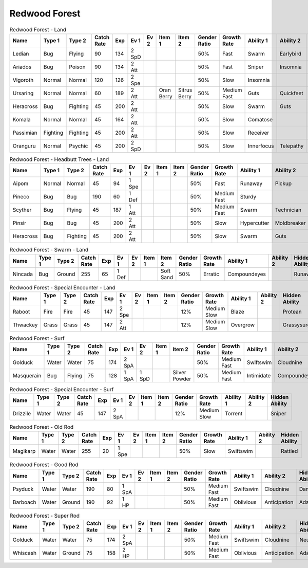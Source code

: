 Redwood Forest
==============

.. list-table:: Redwood Forest - Land
   :widths: 7, 7, 7, 7, 7, 7, 7, 7, 7, 7, 7, 7, 7, 7
   :header-rows: 1

   * - Name
     - Type 1
     - Type 2
     - Catch Rate
     - Exp
     - Ev 1
     - Ev 2
     - Item 1
     - Item 2
     - Gender Ratio
     - Growth Rate
     - Ability 1
     - Ability 2
     - Hidden Ability
   * - Ledian
     - Bug
     - Flying
     - 90
     - 134
     - 2 SpD
     - 
     - 
     - 
     - 50%
     - Fast
     - Swarm
     - Earlybird
     - Hugepower
   * - Ariados
     - Bug
     - Poison
     - 90
     - 134
     - 2 Att
     - 
     - 
     - 
     - 50%
     - Fast
     - Sniper
     - Insomnia
     - Merciless
   * - Vigoroth
     - Normal
     - Normal
     - 120
     - 126
     - 2 Spe
     - 
     - 
     - 
     - 50%
     - Slow
     - Insomnia
     - 
     - 
   * - Ursaring
     - Normal
     - Normal
     - 60
     - 189
     - 2 Att
     - 
     - Oran Berry
     - Sitrus Berry
     - 50%
     - Medium Fast
     - Guts
     - Quickfeet
     - Toughclaws
   * - Heracross
     - Bug
     - Fighting
     - 45
     - 200
     - 2 Att
     - 
     - 
     - 
     - 50%
     - Slow
     - Swarm
     - Guts
     - Moxie
   * - Komala
     - Normal
     - Normal
     - 45
     - 164
     - 2 Att
     - 
     - 
     - 
     - 50%
     - Slow
     - Comatose
     - 
     - Scrappy
   * - Passimian
     - Fighting
     - Fighting
     - 45
     - 200
     - 2 Att
     - 
     - 
     - 
     - 50%
     - Slow
     - Receiver
     - 
     - Defiant
   * - Oranguru
     - Normal
     - Psychic
     - 45
     - 200
     - 2 SpD
     - 
     - 
     - 
     - 50%
     - Slow
     - Innerfocus
     - Telepathy
     - Symbiosis

.. list-table:: Redwood Forest - Headbutt Trees - Land
   :widths: 7, 7, 7, 7, 7, 7, 7, 7, 7, 7, 7, 7, 7, 7
   :header-rows: 1

   * - Name
     - Type 1
     - Type 2
     - Catch Rate
     - Exp
     - Ev 1
     - Ev 2
     - Item 1
     - Item 2
     - Gender Ratio
     - Growth Rate
     - Ability 1
     - Ability 2
     - Hidden Ability
   * - Aipom
     - Normal
     - Normal
     - 45
     - 94
     - 1 Spe
     - 
     - 
     - 
     - 50%
     - Fast
     - Runaway
     - Pickup
     - Skilllink
   * - Pineco
     - Bug
     - Bug
     - 190
     - 60
     - 1 Def
     - 
     - 
     - 
     - 50%
     - Medium Fast
     - Sturdy
     - 
     - Overcoat
   * - Scyther
     - Bug
     - Flying
     - 45
     - 187
     - 1 Att
     - 
     - 
     - 
     - 50%
     - Medium Fast
     - Swarm
     - Technician
     - Steadfast
   * - Pinsir
     - Bug
     - Bug
     - 45
     - 200
     - 2 Att
     - 
     - 
     - 
     - 50%
     - Slow
     - Hypercutter
     - Moldbreaker
     - Moxie
   * - Heracross
     - Bug
     - Fighting
     - 45
     - 200
     - 2 Att
     - 
     - 
     - 
     - 50%
     - Slow
     - Swarm
     - Guts
     - Moxie

.. list-table:: Redwood Forest - Swarm - Land
   :widths: 7, 7, 7, 7, 7, 7, 7, 7, 7, 7, 7, 7, 7, 7
   :header-rows: 1

   * - Name
     - Type 1
     - Type 2
     - Catch Rate
     - Exp
     - Ev 1
     - Ev 2
     - Item 1
     - Item 2
     - Gender Ratio
     - Growth Rate
     - Ability 1
     - Ability 2
     - Hidden Ability
   * - Nincada
     - Bug
     - Ground
     - 255
     - 65
     - 1 Def
     - 
     - 
     - Soft Sand
     - 50%
     - Erratic
     - Compoundeyes
     - 
     - Runaway

.. list-table:: Redwood Forest - Special Encounter - Land
   :widths: 7, 7, 7, 7, 7, 7, 7, 7, 7, 7, 7, 7, 7, 7
   :header-rows: 1

   * - Name
     - Type 1
     - Type 2
     - Catch Rate
     - Exp
     - Ev 1
     - Ev 2
     - Item 1
     - Item 2
     - Gender Ratio
     - Growth Rate
     - Ability 1
     - Ability 2
     - Hidden Ability
   * - Raboot
     - Fire
     - Fire
     - 45
     - 147
     - 2 Spe
     - 
     - 
     - 
     - 12%
     - Medium Slow
     - Blaze
     - 
     - Protean
   * - Thwackey
     - Grass
     - Grass
     - 45
     - 147
     - 2 Att
     - 
     - 
     - 
     - 12%
     - Medium Slow
     - Overgrow
     - 
     - Grassysurge

.. list-table:: Redwood Forest - Surf
   :widths: 7, 7, 7, 7, 7, 7, 7, 7, 7, 7, 7, 7, 7, 7
   :header-rows: 1

   * - Name
     - Type 1
     - Type 2
     - Catch Rate
     - Exp
     - Ev 1
     - Ev 2
     - Item 1
     - Item 2
     - Gender Ratio
     - Growth Rate
     - Ability 1
     - Ability 2
     - Hidden Ability
   * - Golduck
     - Water
     - Water
     - 75
     - 174
     - 2 SpA
     - 
     - 
     - 
     - 50%
     - Medium Fast
     - Swiftswim
     - Cloudnine
     - Neuroforce
   * - Masquerain
     - Bug
     - Flying
     - 75
     - 128
     - 1 SpA
     - 1 SpD
     - 
     - Silver Powder
     - 50%
     - Medium Fast
     - Intimidate
     - Compoundeyes
     - Unnerve

.. list-table:: Redwood Forest - Special Encounter - Surf
   :widths: 7, 7, 7, 7, 7, 7, 7, 7, 7, 7, 7, 7, 7, 7
   :header-rows: 1

   * - Name
     - Type 1
     - Type 2
     - Catch Rate
     - Exp
     - Ev 1
     - Ev 2
     - Item 1
     - Item 2
     - Gender Ratio
     - Growth Rate
     - Ability 1
     - Ability 2
     - Hidden Ability
   * - Drizzile
     - Water
     - Water
     - 45
     - 147
     - 2 SpA
     - 
     - 
     - 
     - 12%
     - Medium Slow
     - Torrent
     - 
     - Sniper

.. list-table:: Redwood Forest - Old Rod
   :widths: 7, 7, 7, 7, 7, 7, 7, 7, 7, 7, 7, 7, 7, 7
   :header-rows: 1

   * - Name
     - Type 1
     - Type 2
     - Catch Rate
     - Exp
     - Ev 1
     - Ev 2
     - Item 1
     - Item 2
     - Gender Ratio
     - Growth Rate
     - Ability 1
     - Ability 2
     - Hidden Ability
   * - Magikarp
     - Water
     - Water
     - 255
     - 20
     - 1 Spe
     - 
     - 
     - 
     - 50%
     - Slow
     - Swiftswim
     - 
     - Rattled

.. list-table:: Redwood Forest - Good Rod
   :widths: 7, 7, 7, 7, 7, 7, 7, 7, 7, 7, 7, 7, 7, 7
   :header-rows: 1

   * - Name
     - Type 1
     - Type 2
     - Catch Rate
     - Exp
     - Ev 1
     - Ev 2
     - Item 1
     - Item 2
     - Gender Ratio
     - Growth Rate
     - Ability 1
     - Ability 2
     - Hidden Ability
   * - Psyduck
     - Water
     - Water
     - 190
     - 80
     - 1 SpA
     - 
     - 
     - 
     - 50%
     - Medium Fast
     - Swiftswim
     - Cloudnine
     - Damp
   * - Barboach
     - Water
     - Ground
     - 190
     - 92
     - 1 HP
     - 
     - 
     - 
     - 50%
     - Medium Fast
     - Oblivious
     - Anticipation
     - Adaptability

.. list-table:: Redwood Forest - Super Rod
   :widths: 7, 7, 7, 7, 7, 7, 7, 7, 7, 7, 7, 7, 7, 7
   :header-rows: 1

   * - Name
     - Type 1
     - Type 2
     - Catch Rate
     - Exp
     - Ev 1
     - Ev 2
     - Item 1
     - Item 2
     - Gender Ratio
     - Growth Rate
     - Ability 1
     - Ability 2
     - Hidden Ability
   * - Golduck
     - Water
     - Water
     - 75
     - 174
     - 2 SpA
     - 
     - 
     - 
     - 50%
     - Medium Fast
     - Swiftswim
     - Cloudnine
     - Neuroforce
   * - Whiscash
     - Water
     - Ground
     - 75
     - 158
     - 2 HP
     - 
     - 
     - 
     - 50%
     - Medium Fast
     - Oblivious
     - Anticipation
     - Adaptability

